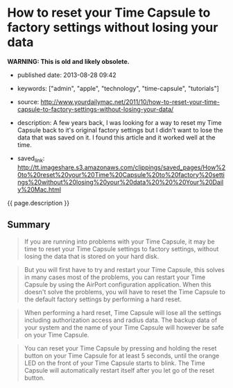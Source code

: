 * How to reset your Time Capsule to factory settings without losing your data
  :PROPERTIES:
  :CUSTOM_ID: how-to-reset-your-time-capsule-to-factory-settings-without-losing-your-data
  :END:

*WARNING: This is old and likely obsolete.*

- published date: 2013-08-28 09:42
- keywords: ["admin", "apple", "technology", "time-capsule", "tutorials"]
- source: http://www.yourdailymac.net/2011/10/how-to-reset-your-time-capsule-to-factory-settings-without-losing-your-data/
- description: A few years back, I was looking for a way to reset my Time Capsule back to it's original factory settings but I didn't want to lose the data that was saved on it. I found this article and it worked well at the time.

- saved_link: http://tt.imageshare.s3.amazonaws.com/clippings/saved_pages/How%20to%20reset%20your%20Time%20Capsule%20to%20factory%20settings%20without%20losing%20your%20data%20%20%20Your%20Daily%20Mac.html

{{ page.description }}

** Summary
   :PROPERTIES:
   :CUSTOM_ID: summary
   :END:

#+BEGIN_QUOTE
  If you are running into problems with your Time Capsule, it may be time to reset your Time Capsule settings to factory settings, without losing the data that is stored on your hard disk.
#+END_QUOTE

#+BEGIN_QUOTE
  But you will first have to try and restart your Time Capsule, this solves in many cases most of the problems, you can restart your Time Capsule by using the AirPort configuration application. When this doesn't solve the problems, you will have to reset the Time Capsule to the default factory settings by performing a hard reset.
#+END_QUOTE

#+BEGIN_QUOTE
  When performing a hard reset, Time Capsule will lose all the settings including authorization access and radius data. The backup data of your system and the name of your Time Capsule will however be safe on your Time Capsule.
#+END_QUOTE

#+BEGIN_QUOTE
  You can reset your Time Capsule by pressing and holding the reset button on your Time Capsule for at least 5 seconds, until the orange LED on the front of your Time Capsule starts to blink. The Time Capsule will automatically restart itself after you let go of the reset button.
#+END_QUOTE
